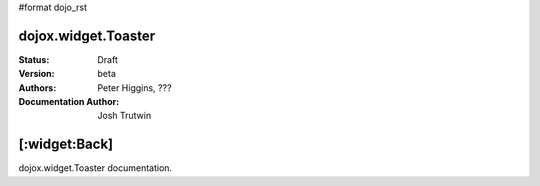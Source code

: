 #format dojo_rst

dojox.widget.Toaster
====================

:Status: Draft
:Version: beta
:Authors: Peter Higgins, ???
:Documentation Author: Josh Trutwin

[:widget:Back]
==============

dojox.widget.Toaster documentation.
